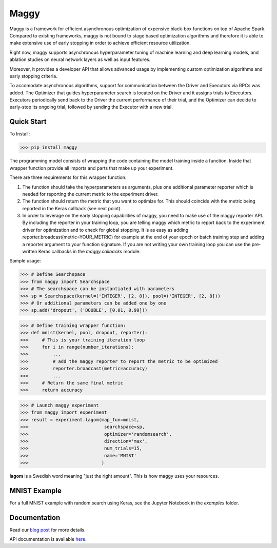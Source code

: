 Maggy
=====

|Downloads| |PypiStatus| |PythonVersions| |Docs|


Maggy is a framework for efficient asynchronous optimization of expensive
black-box functions on top of Apache Spark. Compared to existing frameworks,
maggy is not bound to stage based optimization algorithms and therefore it is
able to make extensive use of early stopping in order to achieve efficient
resource utilization.

Right now, maggy supports asynchronous hyperparameter tuning of machine
learning and deep learning models, and ablation studies on neural network
layers as well as input features.

Moreover, it provides a developer API that allows advanced usage by
implementing custom optimization algorithms and early stopping criteria.

To accomodate asynchronous algorithms, support for communication between the
Driver and Executors via RPCs was added. The Optimizer that guides
hyperparameter search is located on the Driver and it assigns trials to
Executors. Executors periodically send back to the Driver the current
performance of their trial, and the Optimizer can decide to early-stop its
ongoing trial, followed by sending the Executor with a new trial.

Quick Start
-----------

To Install:

>>> pip install maggy

The programming model consists of wrapping the code containing the model training
inside a function. Inside that wrapper function provide all imports and
parts that make up your experiment.

There are three requirements for this wrapper function:

1. The function should take the hyperparameters as arguments, plus one
   additional parameter reporter which is needed for reporting the current
   metric to the experiment driver.
2. The function should return the metric that you want to optimize for. This
   should coincide with the metric being reported in the Keras callback (see
   next point).
3. In order to leverage on the early stopping capabilities of maggy, you need
   to make use of the maggy reporter API. By including the reporter in your
   training loop, you are telling maggy which metric to report back to the
   experiment driver for optimization and to check for global stopping. It is
   as easy as adding reporter.broadcast(metric=YOUR_METRIC) for example at the
   end of your epoch or batch training step and adding a reporter argument to
   your function signature. If you are not writing your own training loop you
   can use the pre-written Keras callbacks in the `maggy.callbacks` module.

Sample usage:

>>> # Define Searchspace
>>> from maggy import Searchspace
>>> # The searchspace can be instantiated with parameters
>>> sp = Searchspace(kernel=('INTEGER', [2, 8]), pool=('INTEGER', [2, 8]))
>>> # Or additional parameters can be added one by one
>>> sp.add('dropout', ('DOUBLE', [0.01, 0.99]))

>>> # Define training wrapper function:
>>> def mnist(kernel, pool, dropout, reporter):
>>>     # This is your training iteration loop
>>>     for i in range(number_iterations):
>>>         ...
>>>         # add the maggy reporter to report the metric to be optimized
>>>         reporter.broadcast(metric=accuracy)
>>>         ...
>>>     # Return the same final metric
>>>     return accuracy

>>> # Launch maggy experiment
>>> from maggy import experiment
>>> result = experiment.lagom(map_fun=mnist,
>>>                            searchspace=sp,
>>>                            optimizer='randomsearch',
>>>                            direction='max',
>>>                            num_trials=15,
>>>                            name='MNIST'
>>>                           )

**lagom** is a Swedish word meaning "just the right amount". This is how maggy
uses your resources.

MNIST Example
-------------

For a full MNIST example with random search using Keras,
see the Jupyter Notebook in the `examples` folder.

Documentation
-------------

Read our `blog post <https://www.logicalclocks.com/blog/scaling-machine-learning-and-deep-learning-with-pyspark-on-hopsworks>`_ for more details.

API documentation is available `here <https://maggy.readthedocs.io/en/latest/>`_.

.. |Downloads| image:: https://pepy.tech/badge/maggy/month
   :target: https://pepy.tech/project/maggy
.. |PypiStatus| image:: https://img.shields.io/pypi/v/maggy?color=blue
    :target: https://pypi.org/project/hops
.. |PythonVersions| image:: https://img.shields.io/pypi/pyversions/maggy.svg
    :target: https://pypi.org/project/hops
.. |Docs| image:: https://img.shields.io/readthedocs/maggy
    :target: https://maggy.readthedocs.io/en/latest/